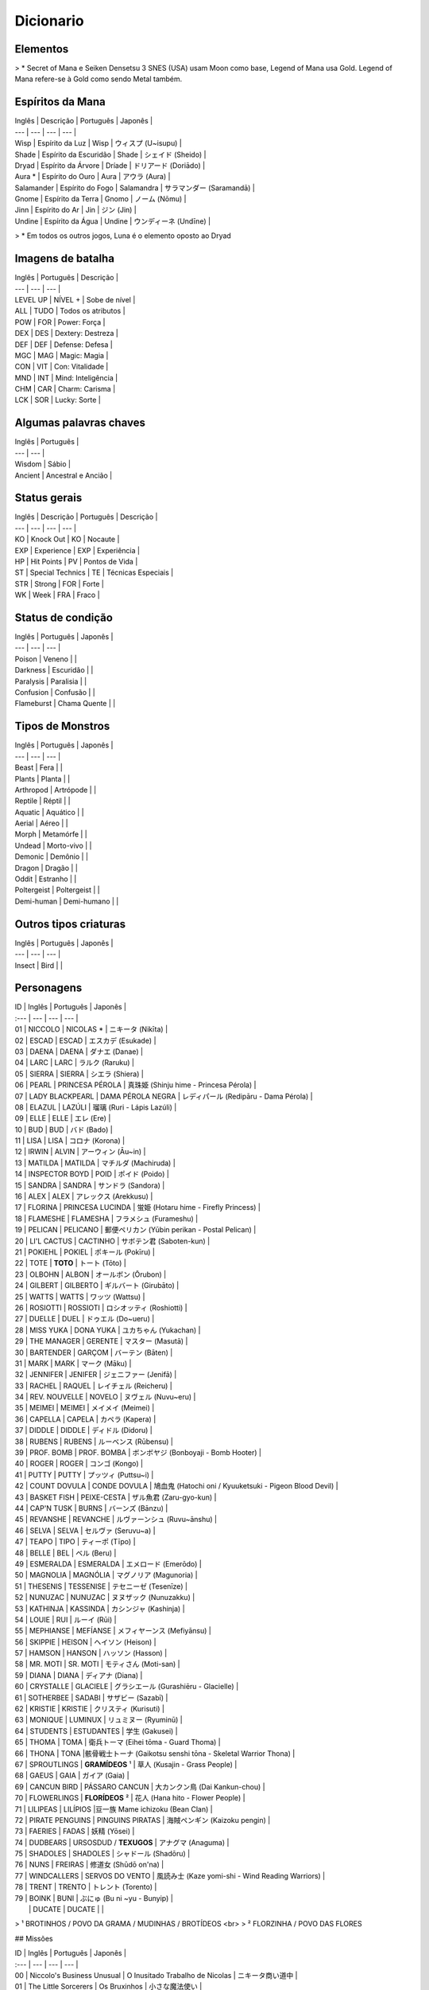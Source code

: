 Dicionario
----------

Elementos
^^^^^^^^^

======  =========  ============ 
Inglês  Português  Japonês
------  ---------  ------------
Light   Luz        光 (Hikari) 
Shadow  Escuridão  闇 (Yami) 
Wood    Árvore     木 (Ki) 
Gold *  Ouro       金 (Kin) 
Fire    Fogo       火 (Hi) 
Earth   Terra      土 (Tsuchi) 
Wind    Ar         風 (Kaze) 
Water   Água       水 (Mizu) 
=====   =====      ============ 

> \* Secret of Mana e Seiken Densetsu 3 SNES (USA) usam Moon como base, Legend of Mana usa Gold. Legend of Mana refere-se à Gold como sendo Metal também.

Espíritos da Mana
^^^^^^^^^^^^^^^^^

| Inglês | Descrição | Português | Japonês |
| --- | --- | --- | --- |
| Wisp | Espírito da Luz | Wisp | ウィスプ (U~isupu) |
| Shade | Espírito da Escuridão | Shade | シェイド (Sheido) |
| Dryad | Espírito da Árvore | Dríade | ドリアード (Doriādo) |
| Aura * | Espírito do Ouro | Aura | アウラ (Aura) |
| Salamander | Espírito do Fogo | Salamandra | サラマンダー (Saramandā) |
| Gnome | Espírito da Terra | Gnomo | ノーム (Nōmu) |
| Jinn | Espírito do Ar | Jin | ジン (Jin) |
| Undine | Espírito da Água | Undine | ウンディーネ (Undīne) |
> \* Em todos os outros jogos, Luna é o elemento oposto ao Dryad

Imagens de batalha
^^^^^^^^^

| Inglês | Português | Descrição |
| --- | --- | --- |
| LEVEL UP | NÍVEL + | Sobe de nível |
| ALL | TUDO | Todos os atributos |
| POW | FOR | Power: Força |
| DEX | DES | Dextery: Destreza |
| DEF | DEF | Defense: Defesa |
| MGC | MAG | Magic: Magia |
| CON | VIT | Con: Vitalidade |
| MND | INT | Mind: Inteligência |
| CHM | CAR | Charm: Carisma |
| LCK | SOR | Lucky: Sorte |

Algumas palavras chaves
^^^^^^^^^

| Inglês | Português | 
| --- | --- | 
| Wisdom | Sábio |
| Ancient | Ancestral e Ancião |

Status gerais 
^^^^^^^^^

| Inglês | Descrição | Português | Descrição |
| --- | --- | --- | --- |
| KO | Knock Out | KO | Nocaute | 
| EXP | Experience | EXP | Experiência |
| HP | Hit Points | PV | Pontos de Vida |
| ST | Special Technics | TE | Técnicas Especiais |
| STR | Strong | FOR | Forte |
| WK | Week | FRA | Fraco |

Status de condição
^^^^^^^^^

| Inglês | Português | Japonês |
| --- | --- | --- |
| Poison | Veneno | |
| Darkness | Escuridão | |
| Paralysis | Paralisia | |
| Confusion | Confusão  | |
| Flameburst | Chama Quente | |

Tipos de Monstros
^^^^^^^^^

| Inglês | Português | Japonês |
| --- | --- | --- |
| Beast | Fera | |
| Plants | Planta | |
| Arthropod | Artrópode | |
| Reptile | Réptil | |
| Aquatic | Aquático | |
| Aerial | Aéreo | |
| Morph | Metamórfe | |
| Undead | Morto-vivo | |
| Demonic | Demônio | |
| Dragon | Dragão | |
| Oddit | Estranho | |
| Poltergeist | Poltergeist | |
| Demi-human | Demi-humano | |

Outros tipos criaturas
^^^^^^^^^

| Inglês | Português | Japonês |
| --- | --- | --- |
| Insect | Bird | |

Personagens
^^^^^^^^^

| ID | Inglês | Português | Japonês |
| :--- | --- | --- | --- |
| 01 | NICCOLO | NICOLAS * | ニキータ (Nikīta) |
| 02 | ESCAD | ESCAD | エスカデ (Esukade) |
| 03 | DAENA | DAENA | ダナエ (Danae) |
| 04 | LARC | LARC | ラルク (Raruku) |
| 05 | SIERRA | SIERRA | シエラ (Shiera) |
| 06 | PEARL | PRINCESA PÉROLA | 真珠姫 (Shinju hime - Princesa Pérola) |
| 07 | LADY BLACKPEARL | DAMA PÉROLA NEGRA | レディパール (Redipāru - Dama Pérola) |
| 08 | ELAZUL | LAZÚLI | 瑠璃 (Ruri - Lápis Lazúli) |
| 09 | ELLE | ELLE | エレ (Ere) |
| 10 | BUD | BUD | バド (Bado) |
| 11 | LISA | LISA | コロナ (Korona) |
| 12 | IRWIN | ALVIN | アーウィン (Āu~in) |
| 13 | MATILDA | MATILDA | マチルダ (Machiruda) |
| 14 | INSPECTOR BOYD | POID | ポイド (Poido) |
| 15 | SANDRA | SANDRA | サンドラ (Sandora) |
| 16 | ALEX | ALEX | アレックス (Arekkusu) |
| 17 | FLORINA | PRINCESA LUCINDA | 蛍姫 (Hotaru hime - Firefly Princess) |
| 18 | FLAMESHE | FLAMESHA | フラメシュ (Furameshu) |
| 19 | PELICAN | PELICANO | 郵便ペリカン (Yūbin perikan - Postal Pelican) |
| 20 | LI'L CACTUS | CACTINHO | サボテン君 (Saboten-kun) |
| 21 | POKIEHL | POKIEL | ポキール (Pokīru) |
| 22 | TOTE | **TOTO** | トート (Tōto) |
| 23 | OLBOHN | ALBON | オールボン (Ōrubon) |
| 24 | GILBERT | GILBERTO | ギルバート (Girubāto) |
| 25 | WATTS | WATTS | ワッツ (Wattsu) |
| 26 | ROSIOTTI | ROSSIOTI | ロシオッティ (Roshiotti) |
| 27 | DUELLE | DUEL | ドゥエル (Do~ueru) |
| 28 | MISS YUKA | DONA YUKA | ユカちゃん (Yukachan) |
| 29 | THE MANAGER | GERENTE | マスター (Masutā) |
| 30 | BARTENDER | GARÇOM | バーテン (Bāten) |
| 31 | MARK | MARK | マーク (Māku) |
| 32 | JENNIFER | JENIFER | ジェニファー (Jenifā) |
| 33 | RACHEL | RAQUEL | レイチェル (Reicheru) |
| 34 | REV. NOUVELLE | NOVELO | ヌヴェル (Nuvu~eru) |
| 35 | MEIMEI | MEIMEI | メイメイ (Meimei) |
| 36 | CAPELLA | CAPELA | カペラ (Kapera) |
| 37 | DIDDLE | DIDDLE | ディドル (Didoru) |
| 38 | RUBENS | RUBENS | ルーベンス (Rūbensu) |
| 39 | PROF. BOMB | PROF. BOMBA | ボンボヤジ (Bonboyaji - Bomb Hooter) |
| 40 | ROGER | ROGER | コンゴ (Kongo) |
| 41 | PUTTY | PUTTY | プッツィ (Puttsu~i) |
| 42 | COUNT DOVULA | CONDE DOVULA | 鳩血鬼 (Hatochi oni / Kyuuketsuki - Pigeon Blood Devil) |
| 43 | BASKET FISH | PEIXE-CESTA | ザル魚君 (Zaru-gyo-kun) |
| 44 | CAP'N TUSK | BURNS | バーンズ (Bānzu) |
| 45 | REVANSHE | REVANCHE | ルヴァーンシュ (Ruvu~ānshu) |
| 46 | SELVA | SELVA | セルヴァ (Seruvu~a) |
| 47 | TEAPO | TIPO | ティーポ (Tīpo) |
| 48 | BELLE | BEL | ベル (Beru) |
| 49 | ESMERALDA | ESMERALDA | エメロード (Emerōdo) |
| 50 | MAGNOLIA | MAGNÓLIA | マグノリア (Magunoria) |
| 51 | THESENIS | TESSENISE | テセニーゼ (Tesenīze) |
| 52 | NUNUZAC | NUNUZAC | ヌヌザック (Nunuzakku) |
| 53 | KATHINJA | KASSINDA | カシンジャ (Kashinja) |
| 54 | LOUIE | RUI | ルーイ (Rūi) |
| 55 | MEPHIANSE | MEFÍANSE | メフィヤーンス (Mefiyānsu) |
| 56 | SKIPPIE | HEISON | ヘイソン (Heison) |
| 57 | HAMSON | HANSON | ハッソン (Hasson) |
| 58 | MR. MOTI | SR. MOTI | モティさん (Moti-san) |
| 59 | DIANA | DIANA | ディアナ (Diana) | 
| 60 | CRYSTALLE | GLACIELE | グラシエール (Gurashiēru - Glacielle) |
| 61 | SOTHERBEE | SADABI | サザビー (Sazabī) |
| 62 | KRISTIE | KRISTIE | クリスティ (Kurisuti) |
| 63 | MONIQUE | LUMINUX | リュミヌー (Ryuminū) |
| 64 | STUDENTS | ESTUDANTES | 学生 (Gakusei) | 
| 65 | THOMA | TOMA | 衛兵トーマ (Eihei tōma - Guard Thoma) |
| 66 | THONA | TONA |骸骨戦士トーナ (Gaikotsu senshi tōna - Skeletal Warrior Thona) | 
| 67 | SPROUTLINGS | **GRAMÍDEOS** ¹  | 草人 (Kusajin - Grass People) |
| 68 | GAEUS | GAIA | ガイア (Gaia) |
| 69 | CANCUN BIRD | PÁSSARO CANCUN | 大カンクン鳥 (Dai Kankun-chou) |
| 70 | FLOWERLINGS | **FLORÍDEOS** ² | 花人 (Hana hito - Flower People) |
| 71 | LILIPEAS | LILÍPIOS |豆一族 Mame ichizoku (Bean Clan) | 
| 72 | PIRATE PENGUINS | PINGUINS PIRATAS | 海賊ペンギン (Kaizoku pengin) |
| 73 | FAERIES | FADAS | 妖精 (Yōsei) |
| 74 | DUDBEARS | URSOSDUD / **TEXUGOS** | アナグマ (Anaguma) |
| 75 | SHADOLES | SHADOLES | シャドール (Shadōru) |
| 76 | NUNS | FREIRAS | 修道女 (Shūdō on'na) |
| 77 | WINDCALLERS | SERVOS DO VENTO | 風読み士 (Kaze yomi-shi - Wind Reading Warriors) |
| 78 | TRENT | TRENTO | トレント (Torento) |
| 79 | BOINK | BUNI | ぶにゅ (Bu ni ~yu - Bunyip) |
|  | DUCATE | DUCATE | |

> ¹ BROTINHOS / POVO DA GRAMA / MUDINHAS / BROTÍDEOS <br>
> ² FLORZINHA / POVO DAS FLORES

## Missões

| ID | Inglês | Português | Japonês |
| :--- | --- | --- | --- |
| 00 | Niccolo's Business Unusual | O Inusitado Trabalho de Nicolas | ニキータ商い道中 |
| 01 | The Little Sorcerers | Os Bruxinhos | 小さな魔法使い |
| 02 | The Wisdom of Gaeus | A Sabedoria de Gaia | ガイアの知恵 |
| 03 | Where's Putty? | Onde está Putty? | プッツィを探せ！ |
| 04 | The Lost Princess | A Princesa Perdida | いごのプリンセス |
| 05 | Diddle's Letter | A Carta de Diddle | ィドルの手紙 |
| 06 | Two Torches | Duas Chamas | つの炎 |
| 07 | Huntin' Du'Cate | Caçando Ducate | 王 |
| 08 | The Murmuring Forest | A Floresta do Múrmurio | ごめく森 |
| 09 | The Gorgon Eye | O Olho de Górgona  | 石の魚 |
| 10 | In Search of Faeries | Em Busca das Fadas | 流れ行くものたち |
| 11 | Teatime of Danger | Café da Tarde Perigoso | 危険なアフタヌーンティー |
| 12 | Star-crossed Lovers | Sem Sorte no Amor | 彷徨の回廊 |
| 13 | Mine Your Own Business | Faça Seu Próprio Trabalho | 鍛冶屋ただいま閉店中 |
| 14 | Pokiehl: Dream Teller | Pokiel: O Contador de Sonhos | ポキール・夢への誘い |
| 15 | Diddle Kidnapped!? | Diddle foi Raptado? | ディドルさらわる |
| 16 | Heaven's Gate | Portões do Céu | 上天の光 |
| 17 | Daddy's Broom | A Vassoura do Papai | お父さんのほうき |
| 18 | The Infernal Doll | A Boneca Infernal  | 災いを呼ぶ人形 |
| 19 | Diddle Had It! | Diddle Conseguiu! | ディドルいやになる |
| 20 | Legend of Mana | A Lenda da Mana | ホワイトパール |
| 22 | The Looking-Glass Tower | A Torre Espelhada | 月読の塔の誘惑者 |
| 23 | Two Pearls | Duas Pérolas | 岩壁に刻む炎の道 |
| 24 | The Flame of Hope | A Chama da Esperança | コスモ |
| 25 | Cosmo | Cosmo | こおれる過去 |
| 26 | Can't Look Back | Não Olhe Para Trás | たゆたう歌声 |
| 28 | A Siren's Song | Uma Canção de Sereia | O Canto da Sereia | 砂浜のメモリー |
| 29 | Summer Lovin' | Amor de Verão | 波間に眠る追憶 |
| 30 | Drowned Dreams | Sonhos Arruinados | フローライト |
| 31 | Fluorite | Fluorita | 精霊の光 |
| 32 | Faeries' Light | Luz de Fadas | Luz das Fadas | 幸せの四つ葉 |
| 33 | The Lucky Clover | O Trevo da Sorte | アレクサンドル |
| 34 | Alexandrite | Alexandrita | ティアストーン |
| 36 | Teardrop Crystal | Lágrimas de Cristal | 静かなる海域 |
| 37 | The Quiet Sea | O Mar Silencioso | 宝の地図 |
| 38 | The Treasure Map | O Mapa do Tesouro | 星に願いを |
| 39 | Reach for the Stars | Em Busca das Estrelas | 白妙の竜姫 |
| 40 | The Dragon Princess | A Princesa-Dragão | 群青の守護神 |
| 41 | The Guardian of Winds - O Guardião dos Ventos | 紫紺の怨霊 |
| 42 | The Ghost of Nemesis - O Fantasma de Nemesis (Se Nemesis for um nome próprio); O Fantasma Vingador | 真紅なる竜帝 |
| 43 | The Crimson Dragon - O Dragão Carmesin | 紅き堕帝 |
| 44 | The Fallen Emperor - O Imperador Caído | シュタインベルガー |
| 47 | The Blessed Elixir - O Elixir Sagrado | もう1人の自分 |
| 49 | Seeing Double - Visão Dobrada | 夢の檻の中へ |
| 51 | The Cage of Dreams - A Gaiola dos Sonhos | 続・ニキータ商い道中 |
| 52 | Niccolo's Business Unusual: Part 2 - O Inusitado Trabalho de Niccolo: Parte 2 | 続・ニキータ商い道中 |
| 53 | Niccolo's Business Unusual: Part 3 - O Inusitado Trabalho de Niccolo: Parte 3 | 続々・ニキータ商い道中 |
| 54 | Niccolo's Business Unusual: Part 4 - O Inusitado Trabalho de Niccolo: Parte 4 | 続々々・ニキータ商い道中 |
| 55 | Niccolo Calls It Quits? - Os Trabalhos De Niccolo Chegam ao Fim? | ニキータ最後の商い？ |
| 56 | Li'l Cactus - Cactinho | サボテン |
| 57 | Rachel - Rachel | レイチェル |
| 58 | The Nordic Snowfield - O Campo de Gelo Nórdico | 雪原の妖精 |
| 59 | Buried Treasure - O Tesouro Enterrado | 南海の砂浜 |
| 60 | The Path of the Blacksmith - O Caminho do Ferreiro | 武器防具作成 |
| 61 | Enchanted Instruments 101 - Instrumentos Encantados 101 | 楽器作成 |
| 62 | Golem Go Make'em - Vamos Criar um Golem | ゴーレム作成 |
| 63 | The Mana Orchards - O Pomar de Mana | 果樹園 |
| 64 | Monster Corral - Curral dos Monstros | ペット牧場 |
| 65 | Gilbert: School Amour - Gilbert: Paquera de Escola | ギルバート・愛の出席簿 |
| 66 | Gilbert: Resume for Love - Gilbert: Resumo de Amor | ギルバート・愛の履歴書 |
| 67 | Professor Bomb's Lab - Laboratório do Professor Bomb | ボンボヤジの研究室 |
| 68 | Watts Drops the Hammer - Watts Perde o Martelo | ワッツのハンマー |
| 69 | The Seven Wisdoms - Os Sete Sábios | 賢人を探せ！ |
| 70 | Polpota Grand Prix - O Grande Prêmio de Polpota | 課外活動 |
| 71 | The Field Trip - O Passeio de Campo | 豆一族を探せ！ |
| 72 | Catchin' Lilipeas - Pegando Lilipeas | ギルバート・愛の航海 |
| 73 | Gilbert: Love is Blind - Gilbert: O Amor é Cego | 震える砂 |
| 74 | Legend of Hamson - A Lenda de Hamson (***) | Pちゃん |
| 75 | Legend of Skippie - A Lenda de Skippie (***) | マナ/マナの聖域(マナの木) |
| 76 | The Wimpy Thugling - O Ladrãozinho
| 77 | Pee-Wee Brirdie -
| 78 | Polpota Grand Prix - O Grande Prêmio de Polpota (***) ESSE ARQUIVO SO APARECE NA PASTA EVTITLE (TITULO) COMO TITULO. NA PASTA ENDMES (FINAIS) APARECE O ARQUIVO EM JAPONES QUE VOU CITAR MAIS EM BAIXO, TALVEZ SEJAM DIFERENTE UMA DA OUTRA SE ALGUEM SE DISPOR A TRADUZIR...[/color]
| 85 | The Fallen Emperor - O Arruinado Imperador, O Fracassado Imperador (Fallen - Morto em Batalha)(O Imperador esta no mundo dos mortos)
| 86 | The Guardian of Winds - O Guardião dos Ventos
| 87 | The Ghost of Nemesis - O Fantasma de Nemesis (Se Nemesis for um nome próprio); O Fantasma Vingador ou O Fantasma dos Castigos - NEMESIS=Castigo Merecido
| 88 | The Dragon Princess - A Princesa Dragão ou A Princesa dos Dragões, depende o contexto, falta jogar para saber.
| 89 | The Crimson Dragon - O Dragão Vermelho
| 90 | The Murmuring Forest - A Floresta Do Múrmurio (Meio estranho não?)
| 91 | Two Torches - Duas Tochas
| 92 | In Search of Faeries - Em Busca das Fadas
| 93 | Star-crossed Lovers - Sem Sorte no Amor
| 94 | Heaven's Gate - Portão (Portões) do Céu - Traduzido como Portões do Céu
| 95 | The Looking-Glass Tower - A Torre Espelhada; A Torre do Espelho
| 96 | Cosmo - Cosmo
| 97 | Alexandrite - Alexandrita
| 98 | Fluorite - Fluorita
| 99 | Teardrop Crystal - Lágrimas de Cristal


## Character Description
01 NICCOLO He believes that he brings happiness to his customers with his transactions, but he sometimes plays dirty tricks on them. Dislikes the Sproutlings and the Flowerlings.
02 ESCAD Born into the Liotte family of Holy Knights. He fights for the cause of justice with an overbearing sense of righteousness.
03 DAENA A monk-soldier who protects Gato's temple. She grew up with Escad, Matilda, and Irwin, but especially adores Matilda like her own sister.
04 LARC A beast-warrior who once was a famous hero. He became Drakonis's dragoon after he died.
05 SIERRA A beast-warrior who is Vadise's dragoon. Never compromises, and always hard on herself as well as on others.
06 PEARL Elazul's partner. She sometimes has a tough time speaking clearly, and is also very shy. Has a tendency to wander off and get lost whilethinking.
07 LADY BLACKPEARL A Jumi knight who devotes herself to leading the Jumi through the threat of extinction. A very logical and level-headed individual.
08 ELAZUL Pearl's knight, and one of the youngest Jumi. He speaks and acts in a rough manner and thus starts the occasional fight.
09 ELLE A siren who refuses to sing as a result of an accident. Friends with Flameshe and Monique.
10 BUD Lisa's twin brother. He thinks that he is a great sorcerer, though he still has much to learn. He was run out of the Academy of Magic because he was too mischievous. His magic frying-pan was once hismother's.
11 LISA A better sorcerer than her twin brother. She carries around her father's broomstick.
12 IRWIN A half-demon who is a childhood friend of Daena, Escad, and is particularly close to Matilda.
13 MATILDA Born into a family of priests in Gato, she began to question the life that awaited her. Matilda became attracted to Irwin and his free way of life.
14 INSPECTOR BOYD A little man with a really loud voice that could even reach a nearby "land." He might be the most honest and kind-hearted man you will ever meet.
15 SANDRA The notorious jewel hunter who steals only the most brilliant jewels. Her daring thefts resulted in secret admirers of her work.
16 ALEX A mild-mannered geologist who also has a shop in Geo. He only keeps the shop for income to fund his research.
17 FLORINA A Guardian who was the Clarius in the Bejeweled City of Jumi. The burden of healing all the wounded cores of the Jumi has caused her own core to fall apart.
18 FLAMESHE A teenage mermaid who is sometimes a little hard to deal with. She sneaked out of her family one day and went to the beach, where she met and befriended Elle.
19 PELICAN The mail carrier who delivers practically everything. She often makes mistakes, and is not always on time, but she does not seem tocare.
20 LI'L CACTUS A shy little cactus. He is a cactus of few words, but he happens to be thinking about many things.
21 POKIEHL The poet of Truth. He is one of the Seven Wisdoms, and was a hero who was called "the Messenger of the Cosmic Truth."
22 TOTE An ancient turtle who is one of the Seven Wisdoms. He only introduces himself as "Turtle," and always speaks in a mild manner.
23 OLBOHN The keeper of the Underworld and one of the Seven Wisdoms. In the era of the Faeries' War, he went to the Underworld to defeat theFaeries' leader.
24 GILBERT The poet of love who even sings during regular conversation. He travels in search of love everywhere.
25 WATTS A master blacksmith who becomes so absorbed when working that he often forgets things.
26 ROSIOTTI One of the Seven Wisdoms, he was once a hero. Rosiotti now quietly resides in the Jungle as the guardian of the creatures there.
27 DUELLE An onion warrior. He likes everything straight-forward, and hates people like Niccolo with a passion.
28 MISS YUKA The owner of Domina's only inn. She insists that she is a canary, but there are rumors that she is really a Chocobo. Addressing her as "Miss Yuka" is a must.
29 THE MANAGER The bar manager in the town of Lumina. He is a gentleman who feels joy in communicating with people.
30 BARTENDER A young man who has a tendency to feel the blues a bit too often. Sharing sob stories with the Manager seems to make him feel a bit better.
31 MARK The owner of Domina's item shop and also Rachel's father. He really loves his family, but they seem to be a little sick of his overdose of love.
32 JENNIFER Mark's wife, who likes spending time outside his shop. She says anything that crosses her mind.
33 RACHEL The daughter of Mark and Jennifer. She hardly talks, and does not become too friendly with anyone. She is sick of her Faerie-like appearance and the room decor.
34 REV. NOUVELLE The caretaker of the church on Domina's outskirts. He is a kind- earted man who is full of knowledge, from how to catch Rabites to the history of this world.
35 MEIMEI A glamorous fortune teller. She led a luxurious and exciting life, but now she seems to be saving money for her old age.
36 CAPELLA An itinerant performer. He was inspired by Pokiehl's verses and decided to go on a journey to send his audiences a message of some sort.
37 DIDDLE Plays music for his performing partner, Capella. A kind-hearted, sensitive boy who speaks very slowly.
38 RUBENS A man who has given up everything. He is hiding the fact that he is the Jumi of Ruby.
39 PROF. BOMB The leading pioneer of Golem development, who toils in a small laboratory in the Junkyard. Also a woman-chaser.
40 ROGER He met his true fate when he found divinity within his pet dog, Putty, while working as a miner with Dudbears. Since then he has become a man of faith.
41 PUTTY Roger's pet dog. He was made into a religious icon, but he is justa dog.
42 COUNT DOVULA Guardian of the ruins, he is also the leader of the Succubus clan.
43 BASKET FISH One of the nouveau-riche who looks down on everyone, but in reality he is the one who is looked down upon by everyone else. He LOOOOOVES Revanshe the dancer.
44 CAP'N TUSK The dandy captain of the SS Buccaneer. He leads the Pirate Penguins with his gentlemanly seaman philosophy. Ladies, he is a real catch!
45 REVANSHE The dancer at Polpota's Seaside Hotel. She's always dancing, because dancing is her passion, her life.
46 SELVA One of the Seven Wisdoms. He always knows what is happening in Fa'Diel, since he is always gathering information from the Lilipeas andbirds.
47 TEAPO A magical life-form with a kind heart. She thinks she is a jewelry collector, but most of them are glass fakes that Niccolo sold to her.
48 BELLE A spirit of dreams who is in charge of managing all creatures' dreams. A little too pushy at times, but she is only doing her job.
49 ESMERALDA A very charming and sometimes childish student at Geo's Academy of Magic. There are rumors that she may be Nunuzac's magical monster, or a ghost.
50 MAGNOLIA A doll with a Fire Stone core which Anuella the Witch made a thousand years ago. She lives at the Junkyard, without any hope or will.
51 THESENIS A professor at Geo's Academy of Magic who is also a witch of reincarnation. She is the most avoided person there, perhaps because of her creepy behavior and appearance.
52 NUNUZAC Back in the day, he was a conjuror who fought in many wars. Now he is a professor at the Academy of Magic, though his body is represented by a magic circle since his body was trapped in another dimension.
53 KATHINJA The most popular professor at the Academy of Magic, she has the power to explode things by staring at them. She always looks out for people, and is friends with Thesenis.
54 LOUIE The caretaker of the magical creatures at the Junkyard. He is an old magical creature himself, and he understands the anger and the sorrow they feel.
55 MEPHIANSE A professor at Geo's Academy of Magic who has a strong passion for magic.
56 SKIPPIE A sly little man who is a really fast runner. He sees through everything, and is sometimes cunning. Works at Kristie's palace with Hamson.
57 HAMSON A big man who has the muscles, but not the mind for fighting. Stupidly honest and can't seem to see the obvious.
58 MR. MOTI He is everywhere doing everything.
59 DIANA The leader of the Jumi, and a Jumi of Diamond herself. She tried to keep the Jumi from extinction, but her hard-headed dictatorship caused her to lose support.
60 CRYSTALLE The beautiful snow Faerie who guards the Garden of Icicle Flowers.
61 SOTHERBEE Madame Kristie's butler. He does everything perfectly, but inside he is still a little child. His nickname is "Mr. Fuddy-duddy."
62 KRISTIE The owner of Geo's palace, which is also an art gallery. Deeply loves art, money, herself, and everything else.
63 MONIQUE A siren who works at Lumina's lamp shop. She sings to the spirits and asks them to light the lamps in return, then later sells the lamps.
64 STUDENTS Students at Geo's Academy of Magic. The color of their robes differ by class.
65 THOMA A soldier belonging to the Deathbringer's army. His mind is being controlled by the Deathbringer, and he would do anything for his lord.
66 THONA One of Deathbringer's skeletal soldiers. His body has died, but his soul is still controlled by the Death bringer.
67 SPROUTLINGS Little creatures that seem to appear out of nowhere and end up living in any town. They all share the same mind with each other.
68 GAEUS A huge face on a mountainside that is also one of the Seven Wisdoms. He always has answers to any questions.
69 CANCUN BIRD A huge and mysterious bird that is said to have been living in Gato over the past several centuries.
70 FLOWERLINGS When a flower blooms on a Sproutling's head, it becomes a Flowerling. There are males and females, but the only difference between the two seems to be appearance.
71 LILIPEAS Small, strange creatures with tiny bird nests on their heads. They multiply by rolling some mud in to Lilipea shapes.
72 PIRATE PENGUINS Penguins that have the tendency to tell silly jokes a little too often. Extremely proud of the fact that they are pirates, though they don't seem to act like pirates that often.
73 FAERIES Deeply love nature and dislike humans. But they are still interested in what humans are up to.
74 DUDBEARS Diggers who work for Roger's mining business. Now they are forced to join his new religious activities, with a dog as their lord.
75 SHADOLES Shadows of all living creatures and inhabitants of the Underworld. They share the same consciousness.
76 NUNS Women who are in the process of spiritual training at Gato'stemple.
77 WINDCALLERS The clan that serves Akravator as his dragoons. They are open hearted to those who respect their traditions, but reject all others.
78 TRENT The ancient tree that lives in the backyard at Home. He swallows seeds to produce fruits and vegetables on his branches.
79 BOINK A strange creature that knows the links between dimensions. Those who touch it will immediately fly to where its tail is. He is the most badass character you will discover throughout your adventures.


Lucky Clover - Trevo da sorte.
Faeries' Light - Luz das Fadas
The Gorgon Eye - O Olho da Gorgóna
The Quiet Sea - O Mar calmo ou O mar tranquilo
The Nordic Snowfield - o campo de neve (ou congelado) nórdico.
Pokiehl - Dream Teller - Pokiehl - poeta dos sonhos
Niccolo Business Unusual - O Inusitado Trabalho de Niccolo
Catchin' Lilipeas -


Sproutlings
 ~ Abaixo explicação da tradução deste termo ~
 O termo "ling" é um sufixo utlizado como "A diminutive modifier of nouns (...)", ou seja, um modificador para o diminutivo. No nosso português, temos o "inho" como sufixo de mesmo propósito.
 O termo sprout refere-se aos brotos. https://en.wiktionary.org/wiki/-ling
 No original japonês, o termo é conhecido como Kusajin, lit. Povo da Grama ou Grass People. http://mana.wikia.com/wiki/Sproutlings

Flowerlings
  É quando uma flor floresce na cabeça de um sproutling
  No original japonês, o termo é conhecido como Hana hito, lit. Povo das Flores ou Flower People. http://mana.wikia.com/wiki/Flowerlings
  
ARTEFATOS 

Mailbox - Caixa de Correio
Colorblocks - Blocos Coloridos 
Flame - Chama 
Rusty Anchor - Âncora Enferrujada
Firefly Lmp - Lâmpada de Vagalume
Tome of Magic - Tomo de Magia 
Torch of Coral - Castiçal de Coral | Tocha de Coral
Bottled Spirit - Espírito Engarrafado
Dragonbone - Osso de Dragão
Stone Eye - Olho de Pedra
Moon's Mirror - Espelho Lunar
Green Cane - Cana Verde
Jade Egg - Ovo de Jade
Skull Lantern - Lanterna de Ossos
Trembling Spoon - Colher Trêmula
Sand Rose - Rosa do Deserto
Wheel - Roda
Broken Doll - Boneca Quebrada
Medallion - Medalhão
Brooch of Love - Broche do Amor
Jumi's Staff - Cajado dos Jumis | Cetro de Jóias (literal japones)
Frozen Heart - Coração Congelado
Pirate's Hook - Gancho de Pirata
Ancient Tablet - Tábua Ancestral
Sword of Mana - Espada de Mana
Golden Seed - Semente Dourada

LUGARES

Home - Casa